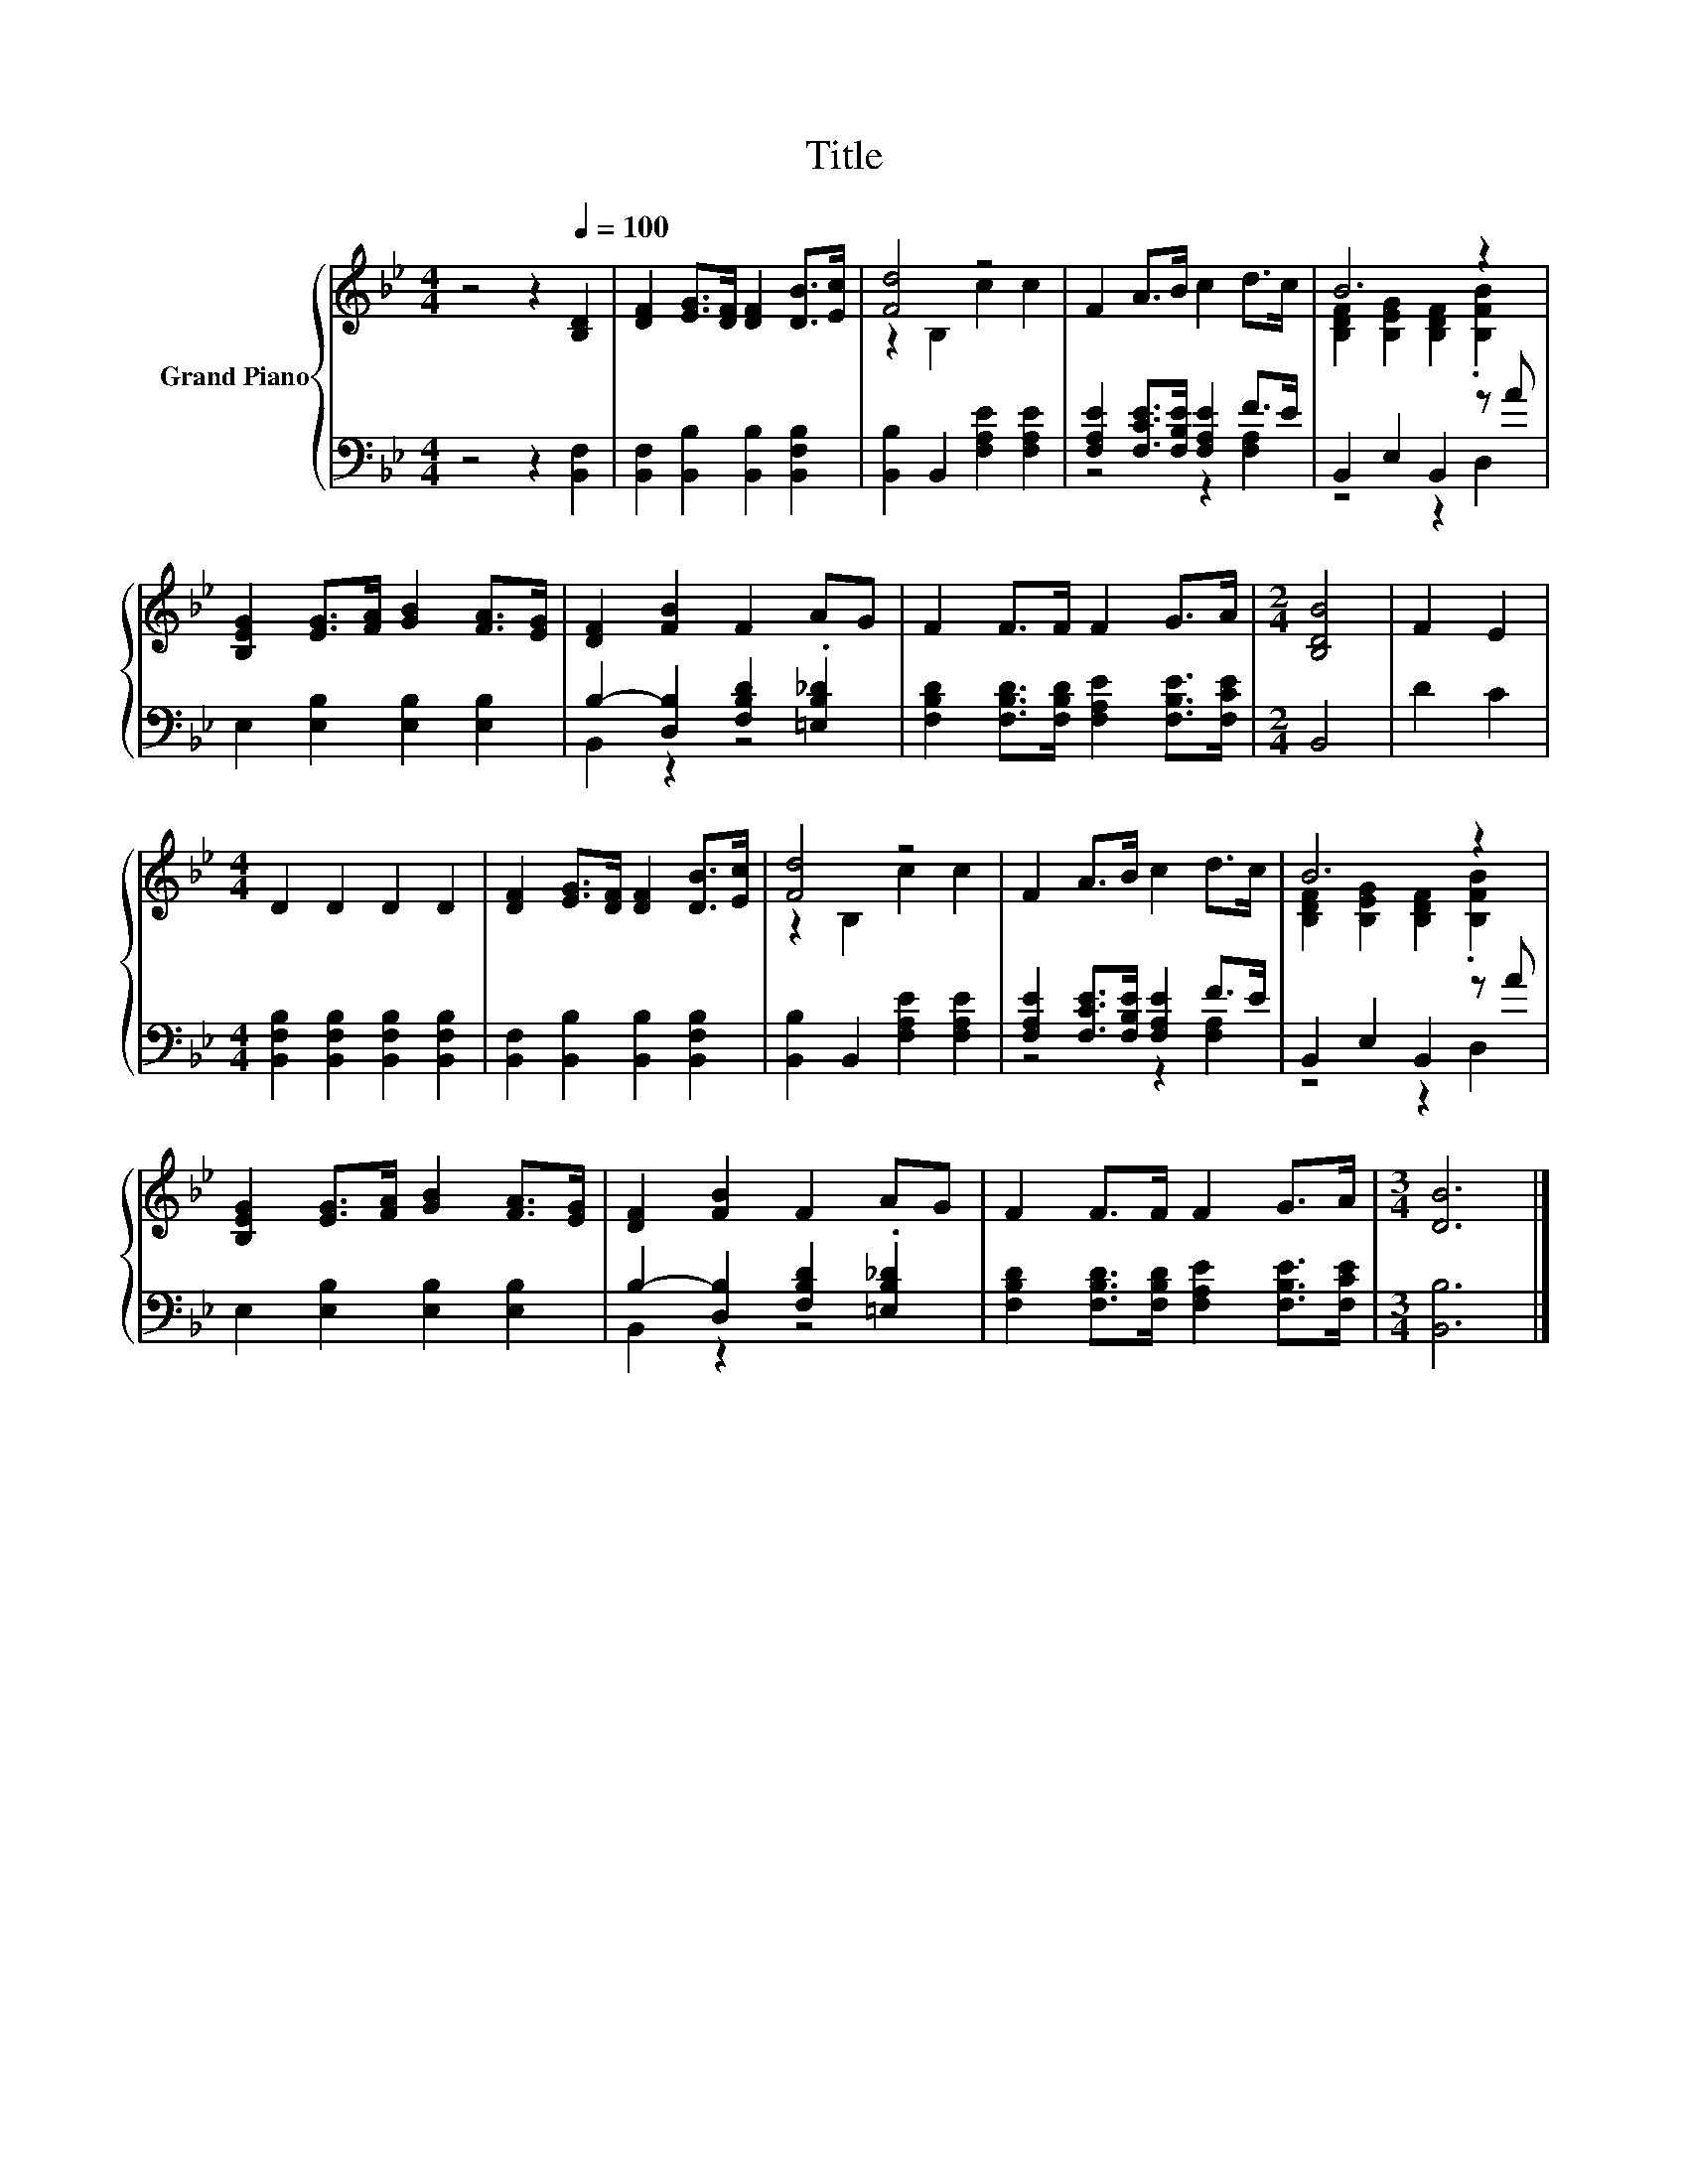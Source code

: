 X:1
T:Title
%%score { ( 1 3 ) | ( 2 4 ) }
L:1/8
M:4/4
K:Bb
V:1 treble nm="Grand Piano"
V:3 treble 
V:2 bass 
V:4 bass 
V:1
 z4 z2[Q:1/4=100] [B,D]2 | [DF]2 [EG]>[DF] [DF]2 [DB]>[Ec] | [Fd]4 z4 | F2 A>B c2 d>c | B6 z2 | %5
 [B,EG]2 [EG]>[FA] [GB]2 [FA]>[EG] | [DF]2 [FB]2 F2 AG | F2 F>F F2 G>A |[M:2/4] [B,DB]4 | F2 E2 | %10
[M:4/4] D2 D2 D2 D2 | [DF]2 [EG]>[DF] [DF]2 [DB]>[Ec] | [Fd]4 z4 | F2 A>B c2 d>c | B6 z2 | %15
 [B,EG]2 [EG]>[FA] [GB]2 [FA]>[EG] | [DF]2 [FB]2 F2 AG | F2 F>F F2 G>A |[M:3/4] [DB]6 |] %19
V:2
 z4 z2 [B,,F,]2 | [B,,F,]2 [B,,B,]2 [B,,B,]2 [B,,F,B,]2 | [B,,B,]2 B,,2 [F,A,E]2 [F,A,E]2 | %3
 [F,A,E]2 [F,CE]>[F,B,E] [F,A,E]2 F>E | B,,2 E,2 B,,2 z A | E,2 [E,B,]2 [E,B,]2 [E,B,]2 | %6
 B,2- [D,B,]2 [F,B,D]2 .[=E,B,_D]2 | [F,B,D]2 [F,B,D]>[F,B,D] [F,A,E]2 [F,B,E]>[F,CE] | %8
[M:2/4] B,,4 | D2 C2 |[M:4/4] [B,,F,B,]2 [B,,F,B,]2 [B,,F,B,]2 [B,,F,B,]2 | %11
 [B,,F,]2 [B,,B,]2 [B,,B,]2 [B,,F,B,]2 | [B,,B,]2 B,,2 [F,A,E]2 [F,A,E]2 | %13
 [F,A,E]2 [F,CE]>[F,B,E] [F,A,E]2 F>E | B,,2 E,2 B,,2 z A | E,2 [E,B,]2 [E,B,]2 [E,B,]2 | %16
 B,2- [D,B,]2 [F,B,D]2 .[=E,B,_D]2 | [F,B,D]2 [F,B,D]>[F,B,D] [F,A,E]2 [F,B,E]>[F,CE] | %18
[M:3/4] [B,,B,]6 |] %19
V:3
 x8 | x8 | z2 B,2 c2 c2 | x8 | [B,DF]2 [B,EG]2 [B,DF]2 .[B,FB]2 | x8 | x8 | x8 |[M:2/4] x4 | x4 | %10
[M:4/4] x8 | x8 | z2 B,2 c2 c2 | x8 | [B,DF]2 [B,EG]2 [B,DF]2 .[B,FB]2 | x8 | x8 | x8 | %18
[M:3/4] x6 |] %19
V:4
 x8 | x8 | x8 | z4 z2 [F,A,]2 | z4 z2 D,2 | x8 | B,,2 z2 z4 | x8 |[M:2/4] x4 | x4 |[M:4/4] x8 | %11
 x8 | x8 | z4 z2 [F,A,]2 | z4 z2 D,2 | x8 | B,,2 z2 z4 | x8 |[M:3/4] x6 |] %19

